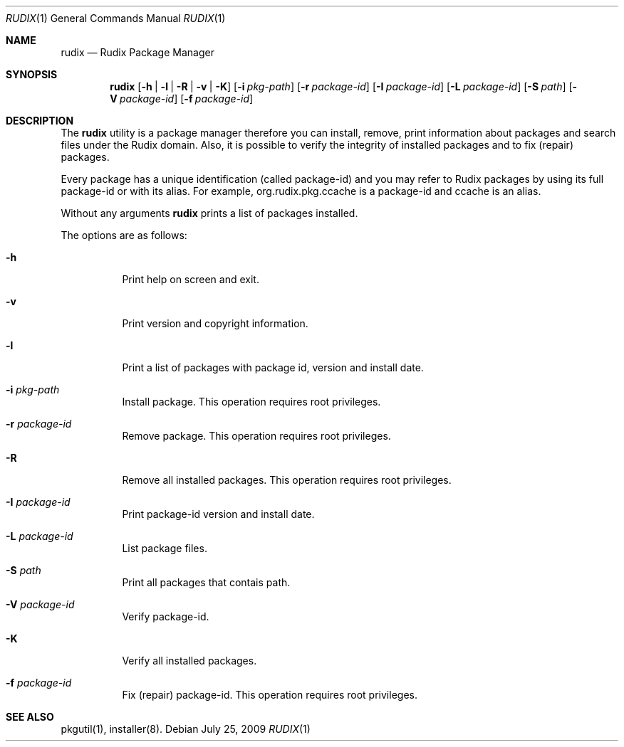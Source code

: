 .\"- $Id: rudix.1,v 1.2 2009/03/27 01:10:51 ruda Exp $
.\" Copyright (c) 2005-2009 Ruda Moura <ruda@rudix.org>
.\"
.Dd July 25, 2009
.Dt RUDIX 1
.Os
.Sh NAME
.Nm rudix
.Nd Rudix Package Manager
.Sh SYNOPSIS
.Nm
.Op Fl h | l | R | v | K
.Op Fl i Ar pkg-path
.Op Fl r Ar package-id
.Op Fl I Ar package-id
.Op Fl L Ar package-id
.Op Fl S Ar path
.Op Fl V Ar package-id
.Op Fl f Ar package-id
.Sh DESCRIPTION
The
.Nm
utility is a package manager therefore you can install, remove,
print information about packages and search files under the Rudix
domain. Also, it is possible to verify the integrity of installed
packages and to fix (repair) packages.
.Pp
Every package has a unique identification (called package-id) and
you may refer to Rudix packages by using its full package-id or
with its alias. For example, org.rudix.pkg.ccache is a package-id
and ccache is an alias.
.Pp
Without any arguments
.Nm
prints a list of packages installed.
.Pp
The options are as follows:
.Bl -tag -width indent
.It Fl h
Print help on screen and exit.
.It Fl v
Print version and copyright information.
.It Fl l
Print a list of packages with package id, version and install date.
.It Fl i Ar pkg-path
Install package. This operation requires root privileges.
.It Fl r Ar package-id
Remove package. This operation requires root privileges.
.It Fl R
Remove all installed packages. This operation requires root privileges.
.It Fl I Ar package-id
Print package-id version and install date.
.It Fl L Ar package-id
List package files.
.It Fl S Ar path
Print all packages that contais path.
.It Fl V Ar package-id
Verify package-id.
.It Fl K
Verify all installed packages.
.It Fl f Ar package-id
Fix (repair) package-id. This operation requires root privileges.
.El
.Sh SEE ALSO
pkgutil(1), installer(8).
